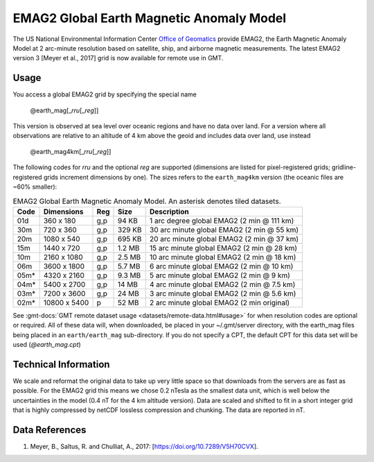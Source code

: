 EMAG2 Global Earth Magnetic Anomaly Model
-----------------------------------------
.. figure:: /_static/GMT_mag.jpg
   :width: 710 px
   :align: center

The US National Environmental Information Center
`Office of Geomatics <https://www.ncei.noaa.gov>`_ provide EMAG2, the Earth Magnetic Anomaly Model
at 2 arc-minute resolution based on satellite, ship, and airborne magnetic measurements.
The latest EMAG2 version 3 [Meyer et al., 2017] grid is now available for remote use in GMT.

Usage
~~~~~

You access a global EMAG2 grid by specifying the special name

   @earth_mag[_\ *rru*\ [_\ *reg*\ ]]

This version is observed at sea level over oceanic regions and have no data over land.
For a version where all observations are relative to an altitude of 4 km above the geoid
and includes data over land, use instead

   @earth_mag4km[_\ *rru*\ [_\ *reg*\ ]]

The following codes for *rr*\ *u* and the optional *reg* are supported (dimensions are listed
for pixel-registered grids; gridline-registered grids increment dimensions by one). The sizes
refers to the ``earth_mag4km`` version (the oceanic files are ~60% smaller):

.. _tbl-earth_mag:

.. table:: EMAG2 Global Earth Magnetic Anomaly Model. An asterisk denotes tiled datasets.

  ==== ================= === =======  ==========================================
  Code Dimensions        Reg Size     Description
  ==== ================= === =======  ==========================================
  01d       360 x    180 g,p   94 KB  1 arc degree global EMAG2 (2 min @ 111 km)
  30m       720 x    360 g,p  329 KB  30 arc minute global EMAG2 (2 min @ 55 km)
  20m      1080 x    540 g,p  695 KB  20 arc minute global EMAG2 (2 min @ 37 km)
  15m      1440 x    720 g,p  1.2 MB  15 arc minute global EMAG2 (2 min @ 28 km)
  10m      2160 x   1080 g,p  2.5 MB  10 arc minute global EMAG2 (2 min @ 18 km)
  06m      3600 x   1800 g,p  5.7 MB  6 arc minute global EMAG2 (2 min @ 10 km)
  05m*     4320 x   2160 g,p  9.3 MB  5 arc minute global EMAG2 (2 min @ 9 km)
  04m*     5400 x   2700 g,p   14 MB  4 arc minute global EMAG2 (2 min @ 7.5 km)
  03m*     7200 x   3600 g,p   24 MB  3 arc minute global EMAG2 (2 min @ 5.6 km)
  02m*    10800 x   5400   p   52 MB  2 arc minute global EMAG2 (2 min original)
  ==== ================= === =======  ==========================================

See :gmt-docs:`GMT remote dataset usage <datasets/remote-data.html#usage>` for when resolution codes are optional or required.
All of these data will, when downloaded, be placed in your ~/.gmt/server directory, with
the earth_mag files being placed in an ``earth/earth_mag`` sub-directory. If you do not
specify a CPT, the default CPT for this data set will be used (*@earth_mag.cpt*)

Technical Information
~~~~~~~~~~~~~~~~~~~~~

We scale and reformat the original data to take up very little space so that downloads
from the servers are as fast as possible.  For the EMAG2 grid this means
we chose 0.2 nTesla as the smallest data unit, which is well below the uncertainties in the
model (0.4 nT for the 4 km altitude version).  Data are scaled and shifted to fit in a
short integer grid that is highly compressed by netCDF lossless compression and chunking.
The data are reported in nT.

Data References
~~~~~~~~~~~~~~~

#. Meyer, B., Saltus, R. and Chulliat, A., 2017: [https://doi.org/10.7289/V5H70CVX].
